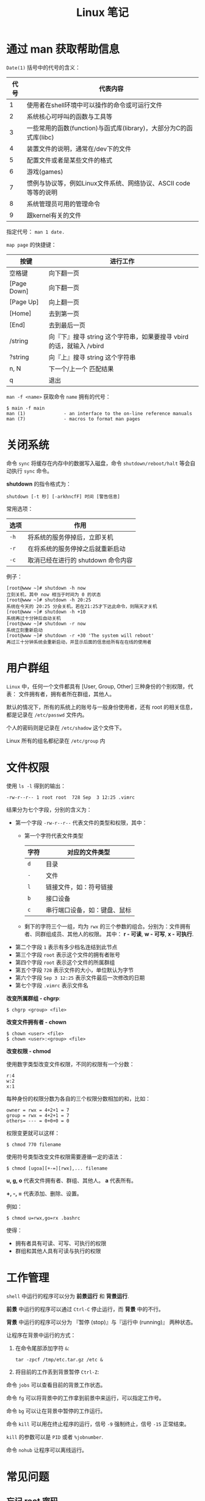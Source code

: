 #+TITLE:      Linux 笔记

* 目录                                                    :TOC_4_gh:noexport:
- [[#通过-man-获取帮助信息][通过 man 获取帮助信息]]
- [[#关闭系统][关闭系统]]
- [[#用户群组][用户群组]]
- [[#文件权限][文件权限]]
- [[#工作管理][工作管理]]
- [[#常见问题][常见问题]]
  - [[#忘记-root-密码][忘记 root 密码]]
  - [[#强制用户下线][强制用户下线]]
  - [[#开源程序的编译][开源程序的编译]]

* 通过 man 获取帮助信息
  ~Date(1)~ 括号中的代号的含义：
  |------+--------------------------------------------------------------------|
  | 代号 | 代表内容                                                           |
  |------+--------------------------------------------------------------------|
  |    1 | 使用者在shell环境中可以操作的命令或可运行文件                      |
  |    2 | 系统核心可呼叫的函数与工具等                                       |
  |    3 | 一些常用的函数(function)与函式库(library)，大部分为C的函式库(libc) |
  |    4 | 装置文件的说明，通常在/dev下的文件                                 |
  |    5 | 配置文件或者是某些文件的格式                                       |
  |    6 | 游戏(games)                                                        |
  |    7 | 惯例与协议等，例如Linux文件系统、网络协议、ASCII code等等的说明    |
  |    8 | 系统管理员可用的管理命令                                           |
  |    9 | 跟kernel有关的文件                                                 |
  |------+--------------------------------------------------------------------|

  指定代号： ~man 1 date.~

  ~map page~ 的快捷键：
  |-------------+----------------------------------------------------------------------|
  | 按键        | 进行工作                                                             |
  |-------------+----------------------------------------------------------------------|
  | 空格键      | 向下翻一页                                                           |
  | [Page Down] | 向下翻一页                                                           |
  | [Page Up]   | 向上翻一页                                                           |
  | [Home]      | 去到第一页                                                           |
  | [End]       | 去到最后一页                                                         |
  | /string     | 向『下』搜寻 string 这个字符串，如果要搜寻 vbird 的话，就输入 /vbird |
  | ?string     | 向『上』搜寻 string 这个字符串                                       |
  | n, N        | 下一个/上一个 匹配结果                                               |
  | q           | 退出                                                                 |
  |-------------+----------------------------------------------------------------------|

  ~man -f <name>~ 获取命令 ~name~ 拥有的代号：
  #+BEGIN_EXAMPLE
    $ main -f main
    man (1)              - an interface to the on-line reference manuals
    man (7)              - macros to format man pages
  #+END_EXAMPLE

* 关闭系统
  命令 ~sync~ 将缓存在内存中的数据写入磁盘，命令 ~shutdown/reboot/halt~ 等会自动执行 ~sync~ 命令。

  *shutdown* 的指令格式为：
  #+BEGIN_EXAMPLE
    shutdown [-t 秒] [-arkhncfF] 时间 [警告信息] 
  #+END_EXAMPLE
  
  常用选项：
  |------+------------------------------------|
  | 选项 | 作用                               |
  |------+------------------------------------|
  | ~-h~   | 将系统的服务停掉后，立即关机       |
  | ~-r~   | 在将系统的服务停掉之后就重新启动   |
  | ~-c~   | 取消已经在进行的 shutdown 命令内容 |
  |------+------------------------------------|

  例子：
  #+BEGIN_EXAMPLE
    [root@www ~]# shutdown -h now 
    立刻关机，其中 now 相当于时间为 0 的状态 
    [root@www ~]# shutdown -h 20:25 
    系统在今天的 20:25 分会关机，若在21:25才下达此命令，则隔天才关机 
    [root@www ~]# shutdown -h +10 
    系统再过十分钟后自动关机 
    [root@www ~]# shutdown -r now 
    系统立刻重新启动 
    [root@www ~]# shutdown -r +30 'The system will reboot'  
    再过三十分钟系统会重新启动，并显示后面的信息给所有在在线的使用者 
  #+END_EXAMPLE

* 用户群组
  ~Linux~ 中，任何一个文件都具有 [User, Group, Other] 三种身份的个别权限，代表：
  文件拥有者，拥有者所在群组，其他人。

  默认的情况下，所有的系统上的账号与一般身份使用者，还有 root 的相关信息，都是记录在 ~/etc/passwd~ 文件内。

  个人的密码则是记录在 ~/etc/shadow~ 这个文件下。
  
  Linux 所有的组名都纪录在 ~/etc/group~ 内

* 文件权限
  使用 ~ls -l~ 得到的输出：
  #+BEGIN_EXAMPLE
    -rw-r--r-- 1 root root  728 Sep  3 12:25 .vimrc
  #+END_EXAMPLE

  结果分为七个字段，分别的含义为：
  + 第一个字段 ~-rw-r--r--~ 代表文件的类型和权限，其中：
    - 第一个字符代表文件类型
      |------+------------------------------|
      | 字符 | 对应的文件类型               |
      |------+------------------------------|
      | ~d~    | 目录                         |
      | ~-~    | 文件                         |
      | ~l~    | 链接文件，如：符号链接       |
      | ~b~    | 接口设备                     |
      | ~c~    | 串行端口设备，如：键盘、鼠标 |
      |------+------------------------------|
    - 剩下的字符三个一组，均为 ~rwx~ 的三个参数的组合。分别为：文件拥有者、同群组成员、其他人的权限。
      其中： *r - 可读*, *w - 可写*, *x - 可执行*.
  + 第二个字段 ~1~ 表示有多少档名连结到此节点
  + 第三个字段 ~root~ 表示这个文件的拥有者账号
  + 第四个字段 ~root~ 表示这个文件的所属群组
  + 第五个字段 ~728~ 表示文件的大小，单位默认为字节
  + 第六个字段 ~Sep 3 12:25~ 表示文件最后一次修改的日期
  + 第七个字段 ~.vimrc~ 表示文件名

  *改变所属群组 - chgrp*:
  #+BEGIN_EXAMPLE
    $ chgrp <group> <file>
  #+END_EXAMPLE

  *改变文件拥有者 - chown*
  #+BEGIN_EXAMPLE
    $ chown <user> <file>
    $ chown <user>:<group> <file>
  #+END_EXAMPLE

  *改变权限 - chmod*
  
  使用数字类型改变文件权限，不同的权限有一个分数：
  #+BEGIN_EXAMPLE
    r:4
    w:2
    x:1
  #+END_EXAMPLE
  
  每种身份的权限分数为各自的三个权限分数相加的和，比如：
  #+BEGIN_EXAMPLE
    owner = rwx = 4+2+1 = 7
    group = rwx = 4+2+1 = 7
    others= --- = 0+0+0 = 0
  #+END_EXAMPLE

  权限变更就可以这样：
  #+BEGIN_EXAMPLE
    $ chmod 770 filename
  #+END_EXAMPLE

  使用符号类型改变文件权限需要遵循一定的语法：
  #+BEGIN_EXAMPLE
    $ chmod [ugoa][+-=][rwx],... filename
  #+END_EXAMPLE

  *u, g, o* 代表文件拥有者、群组、其他人。 *a* 代表所有。

  *+, -, =* 代表添加、删除、设置。

  例如：
  #+BEGIN_EXAMPLE
    $ chmod u=rwx,go=rx .bashrc
  #+END_EXAMPLE

  使得：
  + 拥有者具有可读、可写、可执行的权限
  + 群组和其他人具有可读与执行的权限

* 工作管理
  ~shell~ 中运行的程序可以分为 *前景运行* 和 *背景运行*.

  *前景* 中运行的程序可以通过 ~Ctrl-C~ 停止运行，而 *背景* 中的不行。

  *背景* 中运行的程序可以分为 『暂停 (stop)』与『运行中 (running)』 两种状态。

  让程序在背景中运行的方式：
  1. 在命令尾部添加字符 ~&~:
     #+BEGIN_EXAMPLE
       tar -zpcf /tmp/etc.tar.gz /etc &
     #+END_EXAMPLE

  2. 将目前的工作丢到背景暂停 ~Ctrl-Z~:

  命令 ~jobs~ 可以查看目前的背景工作状态。

  命令 ~fg~ 可以将背景中的工作拿到前景中来运行，可以指定工作号。

  命令 ~bg~ 可以让在背景中暂停的工作运行。

  命令 ~kill~ 可以用在终止程序的运行，信号 ~-9~ 强制终止，信号 ~-15~ 正常结束。

  ~kill~ 的参数可以是 ~PID~ 或者 ~%jobnumber~.

  命令 ~nohub~ 让程序可以离线运行。

* 常见问题
** 忘记 root 密码
   1. 系统启动时按任意键进入如下界面：
      #+BEGIN_EXAMPLE
        root (hd0,0) 
        kernel /vmlinuz-2.6.18-128.el5 ro root=LABEL=/ rhgb quiet 
        initrd /initrd-2.6.18-128.el5.img 
      #+END_EXAMPLE

   2. 将光标移动到 kernel 那一行，按 e 进行编辑，在最后键入 ~single~:
      #+BEGIN_EXAMPLE
        kernel /vmlinuz-2.6.18-128.el5 ro root=LABEL=/ rhgb quiet single 
      #+END_EXAMPLE

   3. 按下 Enter 确定，按 b 进入单人维护模式。然后使用命令 ~passwd~ 修改密码

** 强制用户下线
   1. 命令 who 查看哪些用户在线
   2. 使用 ~pkill -kill -t pts/n~ 踢出用户

** 开源程序的编译
   通常的步骤：
   #+BEGIN_EXAMPLE
     ./configure - 生成 Makefile
     make - 编译
     make intsall - 安装
   #+END_EXAMPLE

   在第一步前也可能存在 ~./autogen.sh~ 这一步骤。


